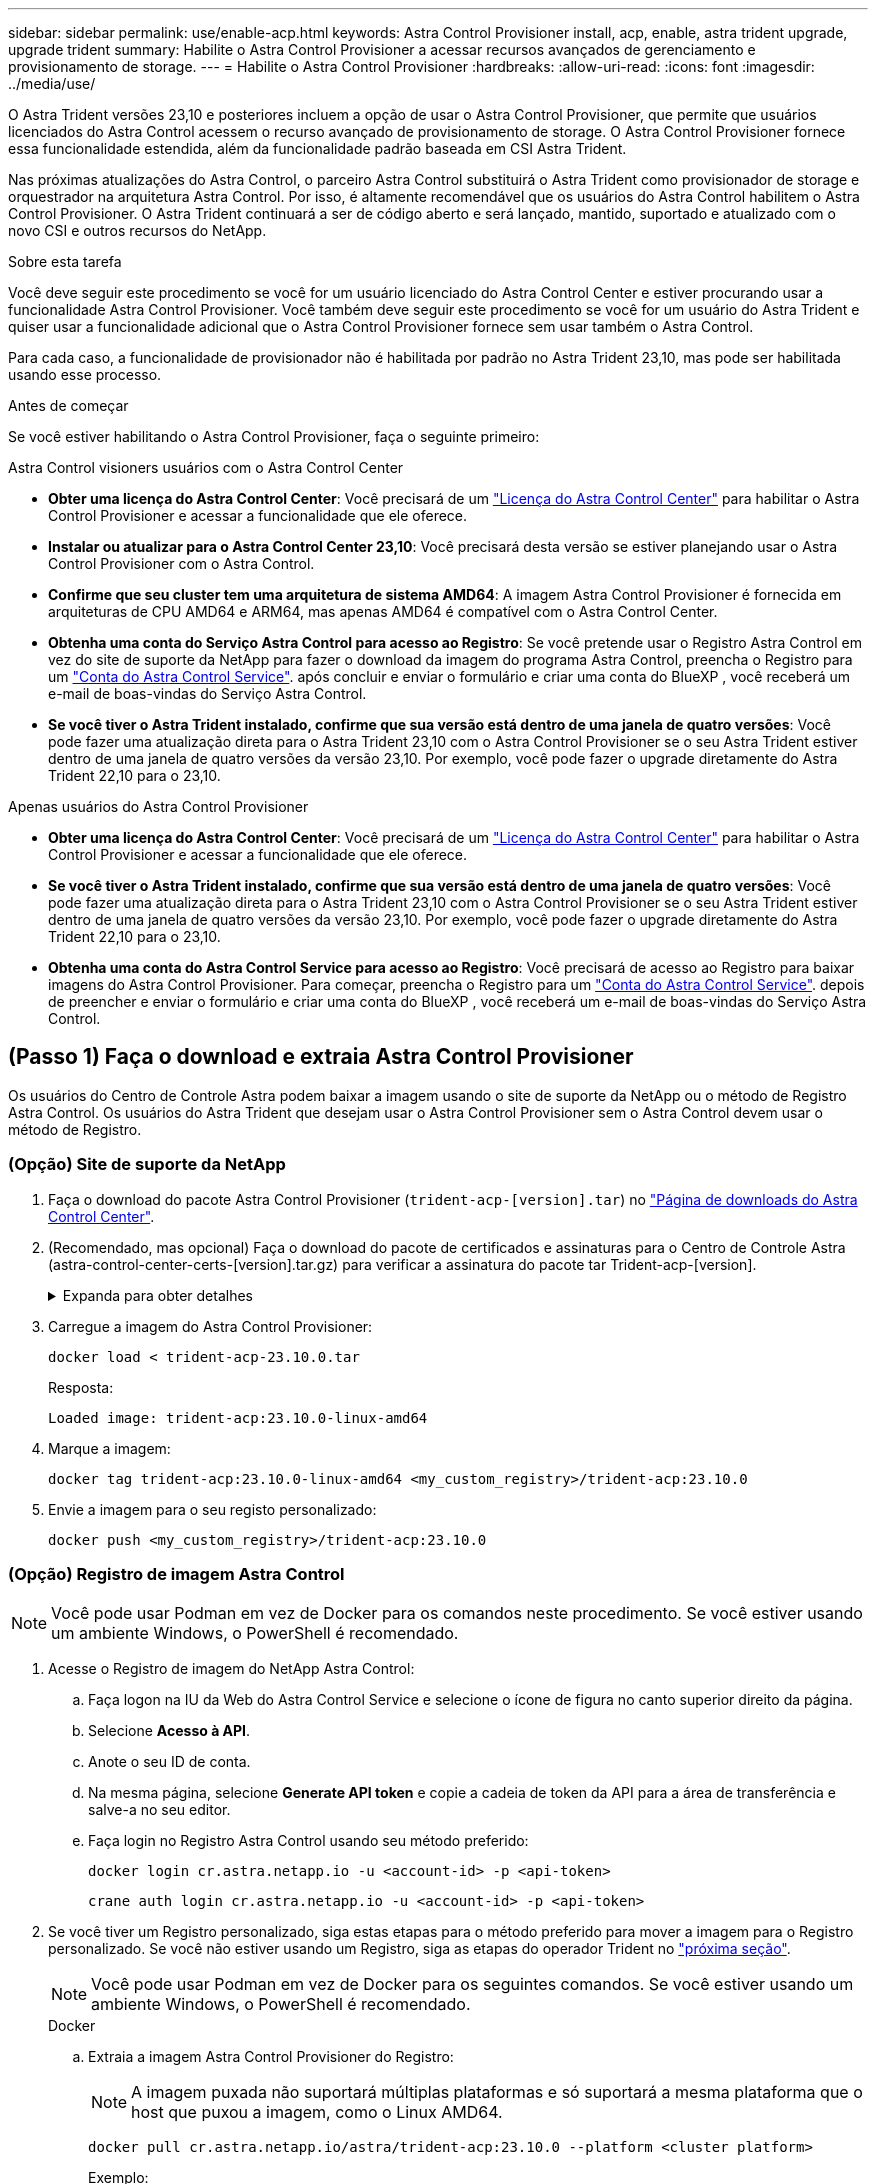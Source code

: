 ---
sidebar: sidebar 
permalink: use/enable-acp.html 
keywords: Astra Control Provisioner install, acp, enable, astra trident upgrade, upgrade trident 
summary: Habilite o Astra Control Provisioner a acessar recursos avançados de gerenciamento e provisionamento de storage. 
---
= Habilite o Astra Control Provisioner
:hardbreaks:
:allow-uri-read: 
:icons: font
:imagesdir: ../media/use/


[role="lead"]
O Astra Trident versões 23,10 e posteriores incluem a opção de usar o Astra Control Provisioner, que permite que usuários licenciados do Astra Control acessem o recurso avançado de provisionamento de storage. O Astra Control Provisioner fornece essa funcionalidade estendida, além da funcionalidade padrão baseada em CSI Astra Trident.

Nas próximas atualizações do Astra Control, o parceiro Astra Control substituirá o Astra Trident como provisionador de storage e orquestrador na arquitetura Astra Control. Por isso, é altamente recomendável que os usuários do Astra Control habilitem o Astra Control Provisioner. O Astra Trident continuará a ser de código aberto e será lançado, mantido, suportado e atualizado com o novo CSI e outros recursos do NetApp.

.Sobre esta tarefa
Você deve seguir este procedimento se você for um usuário licenciado do Astra Control Center e estiver procurando usar a funcionalidade Astra Control Provisioner. Você também deve seguir este procedimento se você for um usuário do Astra Trident e quiser usar a funcionalidade adicional que o Astra Control Provisioner fornece sem usar também o Astra Control.

Para cada caso, a funcionalidade de provisionador não é habilitada por padrão no Astra Trident 23,10, mas pode ser habilitada usando esse processo.

.Antes de começar
Se você estiver habilitando o Astra Control Provisioner, faça o seguinte primeiro:

[role="tabbed-block"]
====
.Astra Control visioners usuários com o Astra Control Center
* *Obter uma licença do Astra Control Center*: Você precisará de um link:../concepts/licensing.html["Licença do Astra Control Center"] para habilitar o Astra Control Provisioner e acessar a funcionalidade que ele oferece.
* *Instalar ou atualizar para o Astra Control Center 23,10*: Você precisará desta versão se estiver planejando usar o Astra Control Provisioner com o Astra Control.
* *Confirme que seu cluster tem uma arquitetura de sistema AMD64*: A imagem Astra Control Provisioner é fornecida em arquiteturas de CPU AMD64 e ARM64, mas apenas AMD64 é compatível com o Astra Control Center.
* *Obtenha uma conta do Serviço Astra Control para acesso ao Registro*: Se você pretende usar o Registro Astra Control em vez do site de suporte da NetApp para fazer o download da imagem do programa Astra Control, preencha o Registro para um https://bluexp.netapp.com/astra-register["Conta do Astra Control Service"^]. após concluir e enviar o formulário e criar uma conta do BlueXP , você receberá um e-mail de boas-vindas do Serviço Astra Control.
* *Se você tiver o Astra Trident instalado, confirme que sua versão está dentro de uma janela de quatro versões*: Você pode fazer uma atualização direta para o Astra Trident 23,10 com o Astra Control Provisioner se o seu Astra Trident estiver dentro de uma janela de quatro versões da versão 23,10. Por exemplo, você pode fazer o upgrade diretamente do Astra Trident 22,10 para o 23,10.


.Apenas usuários do Astra Control Provisioner
--
* *Obter uma licença do Astra Control Center*: Você precisará de um link:../concepts/licensing.html["Licença do Astra Control Center"] para habilitar o Astra Control Provisioner e acessar a funcionalidade que ele oferece.
* *Se você tiver o Astra Trident instalado, confirme que sua versão está dentro de uma janela de quatro versões*: Você pode fazer uma atualização direta para o Astra Trident 23,10 com o Astra Control Provisioner se o seu Astra Trident estiver dentro de uma janela de quatro versões da versão 23,10. Por exemplo, você pode fazer o upgrade diretamente do Astra Trident 22,10 para o 23,10.
* *Obtenha uma conta do Astra Control Service para acesso ao Registro*: Você precisará de acesso ao Registro para baixar imagens do Astra Control Provisioner. Para começar, preencha o Registro para um https://bluexp.netapp.com/astra-register["Conta do Astra Control Service"^]. depois de preencher e enviar o formulário e criar uma conta do BlueXP , você receberá um e-mail de boas-vindas do Serviço Astra Control.


--
====


== (Passo 1) Faça o download e extraia Astra Control Provisioner

Os usuários do Centro de Controle Astra podem baixar a imagem usando o site de suporte da NetApp ou o método de Registro Astra Control. Os usuários do Astra Trident que desejam usar o Astra Control Provisioner sem o Astra Control devem usar o método de Registro.



=== (Opção) Site de suporte da NetApp

--
. Faça o download do pacote Astra Control Provisioner (`trident-acp-[version].tar`) no https://mysupport.netapp.com/site/products/all/details/astra-control-center/downloads-tab["Página de downloads do Astra Control Center"^].
. (Recomendado, mas opcional) Faça o download do pacote de certificados e assinaturas para o Centro de Controle Astra (astra-control-center-certs-[version].tar.gz) para verificar a assinatura do pacote tar Trident-acp-[version].
+
.Expanda para obter detalhes
[%collapsible]
====
[source, console]
----
tar -vxzf astra-control-center-certs-[version].tar.gz
----
[source, console]
----
openssl dgst -sha256 -verify certs/AstraControlCenterDockerImages-public.pub -signature certs/trident-acp-[version].tar.sig trident-acp-[version].tar
----
====
. Carregue a imagem do Astra Control Provisioner:
+
[source, console]
----
docker load < trident-acp-23.10.0.tar
----
+
Resposta:

+
[listing]
----
Loaded image: trident-acp:23.10.0-linux-amd64
----
. Marque a imagem:
+
[source, console]
----
docker tag trident-acp:23.10.0-linux-amd64 <my_custom_registry>/trident-acp:23.10.0
----
. Envie a imagem para o seu registo personalizado:
+
[source, console]
----
docker push <my_custom_registry>/trident-acp:23.10.0
----


--


=== (Opção) Registro de imagem Astra Control


NOTE: Você pode usar Podman em vez de Docker para os comandos neste procedimento. Se você estiver usando um ambiente Windows, o PowerShell é recomendado.

. Acesse o Registro de imagem do NetApp Astra Control:
+
.. Faça logon na IU da Web do Astra Control Service e selecione o ícone de figura no canto superior direito da página.
.. Selecione *Acesso à API*.
.. Anote o seu ID de conta.
.. Na mesma página, selecione *Generate API token* e copie a cadeia de token da API para a área de transferência e salve-a no seu editor.
.. Faça login no Registro Astra Control usando seu método preferido:
+
[source, docker]
----
docker login cr.astra.netapp.io -u <account-id> -p <api-token>
----
+
[source, crane]
----
crane auth login cr.astra.netapp.io -u <account-id> -p <api-token>
----


. Se você tiver um Registro personalizado, siga estas etapas para o método preferido para mover a imagem para o Registro personalizado. Se você não estiver usando um Registro, siga as etapas do operador Trident no link:../use/enable-acp.html#step-2-enable-astra-control-provisioner-in-astra-trident["próxima seção"].
+

NOTE: Você pode usar Podman em vez de Docker para os seguintes comandos. Se você estiver usando um ambiente Windows, o PowerShell é recomendado.

+
[role="tabbed-block"]
====
.Docker
--
.. Extraia a imagem Astra Control Provisioner do Registro:
+

NOTE: A imagem puxada não suportará múltiplas plataformas e só suportará a mesma plataforma que o host que puxou a imagem, como o Linux AMD64.

+
[source, console]
----
docker pull cr.astra.netapp.io/astra/trident-acp:23.10.0 --platform <cluster platform>
----
+
Exemplo:

+
[listing]
----
docker pull cr.astra.netapp.io/astra/trident-acp:23.10.0 --platform linux/amd64
----
.. Marque a imagem:
+
[source, console]
----
docker tag cr.astra.netapp.io/astra/trident-acp:23.10.0 <my_custom_registry>/trident-acp:23.10.0
----
.. Envie a imagem para o seu registo personalizado:
+
[source, console]
----
docker push <my_custom_registry>/trident-acp:23.10.0
----


--
.Grua
--
.. Copie o manifesto Astra Control Provisioner para o seu Registro personalizado:
+
[source, crane]
----
crane copy cr.astra.netapp.io/astra/trident-acp:23.10.0 <my_custom_registry>/trident-acp:23.10.0
----


--
====




== (Etapa 2) ative o Astra Control Provisioner no Astra Trident

Determine se o método de instalação original usou um e conclua as etapas apropriadas de acordo com o método original.


WARNING: Não use o Helm para ativar o Astra Control Provisioner. Se você usou o Helm para a instalação original e está atualizando para o 23,10, precisará usar o operador Trident ou o tridentctl para executar a habilitação do Provisioner do Astra Control.

[role="tabbed-block"]
====
.Operador do Astra Trident
--
. https://docs.netapp.com/us-en/trident/trident-get-started/kubernetes-deploy-operator.html#step-1-download-the-trident-installer-package["Baixe o instalador do Astra Trident e extraia-o."^].
. Siga estas etapas se você ainda não tiver instalado o Astra Trident ou se tiver removido o operador da sua implantação original do Astra Trident:
+
.. Crie o CRD:
+
[source, console]
----
kubectl create -f deploy/crds/trident.netapp.io_tridentorchestrators_crd_post1.16.yaml
----
.. Crie o namespace Trident (`kubectl create namespace trident`) ou confirme se o namespace Trident ainda existe (`kubectl get all -n trident`). Se o namespace tiver sido removido, crie-o novamente.


. Atualize o Astra Trident para 23.10.0:
+

NOTE: Para clusters que executam o Kubernetes 1,24 ou anterior, `bundle_pre_1_25.yaml` use o . Para clusters que executam o Kubernetes 1,25 ou posterior, `bundle_post_1_25.yaml` use o .

+
[source, console]
----
kubectl -n trident apply -f trident-installer-23.10.0/deploy/<bundle-name.yaml>
----
. Verifique se o Astra Trident está em execução:
+
[source, console]
----
kubectl get torc -n trident
----
+
Resposta:

+
[listing]
----
NAME      AGE
trident   21m
----
. [[Pull-Secrets]]se você tem um Registro que usa segredos, crie um segredo para usar para puxar a imagem Astra Control Provisioner:
+
[source, console]
----
kubectl create secret docker-registry <secret_name> -n trident --docker-server=<my_custom_registry> --docker-username=<username> --docker-password=<token>
----
. Edite o TridentOrchestrator CR e faça as seguintes edições:
+
[source, console]
----
kubectl edit torc trident -n trident
----
+
.. Defina um local de Registro personalizado para a imagem Astra Trident ou extraia-a do Registro Astra Control (`tridentImage: <my_custom_registry>/trident:23.10.0`ou `tridentImage: netapp/trident:23.10.0`).
.. Ative o Astra Control Provisioner (`enableACP: true`).
.. Defina o local de Registro personalizado para a imagem Astra Control Provisioner ou extraia-a do Registro Astra Control (`acpImage: <my_custom_registry>/trident-acp:23.10.0`ou `acpImage: cr.astra.netapp.io/astra/trident-acp:23.10.0`).
.. Se tiver estabelecido <<pull-secrets,a imagem puxa segredos>> anteriormente neste procedimento, pode defini-los aqui (`imagePullSecrets: - <secret_name>`). Use o mesmo nome secreto que você estabeleceu nas etapas anteriores.


+
[listing, subs="+quotes"]
----
apiVersion: trident.netapp.io/v1
kind: TridentOrchestrator
metadata:
  name: trident
spec:
  debug: true
  namespace: trident
  *tridentImage: <registry>/trident:23.10.0*
  *enableACP: true*
  *acpImage: <registry>/trident-acp:23.10.0*
  *imagePullSecrets:
  - <secret_name>*
----
. Salve e saia do arquivo. O processo de implantação começará automaticamente.
. Verifique se o operador, a implantação e as replicasets são criados.
+
[source, console]
----
kubectl get all -n trident
----
+

IMPORTANT: Deve haver apenas *uma instância* do operador em um cluster do Kubernetes. Não crie várias implantações do operador Astra Trident.

. Verifique se o `trident-acp` contentor está em execução e se `acpVersion` está `23.10.0` com um status de `Installed`:
+
[source, console]
----
kubectl get torc -o yaml
----
+
Resposta:

+
[listing]
----
status:
  acpVersion: 23.10.0
  currentInstallationParams:
    ...
    acpImage: <registry>/trident-acp:23.10.0
    enableACP: "true"
    ...
  ...
  status: Installed
----


--
.tridentctl
--
. https://docs.netapp.com/us-en/trident/trident-get-started/kubernetes-deploy-tridentctl.html#step-1-download-the-trident-installer-package["Baixe o instalador do Astra Trident e extraia-o."^].
. https://docs.netapp.com/us-en/trident/trident-managing-k8s/upgrade-tridentctl.html["Se você tiver um Astra Trident existente, desinstale-o do cluster que o hospeda"^].
. Instalar o Astra Trident com a previsão de controle Astra ativada (`--enable-acp=true`):
+
[source, console]
----
./tridentctl -n trident install --enable-acp=true --acp-image=mycustomregistry/trident-acp:23.10
----
. Confirme se o Astra Control Provisioner foi ativado:
+
[source, console]
----
./tridentctl -n trident version
----
+
Resposta:

+
[listing]
----
+----------------+----------------+-------------+ | SERVER VERSION | CLIENT VERSION | ACP VERSION | +----------------+----------------+-------------+ | 23.10.0 | 23.10.0 | 23.10.0. | +----------------+----------------+-------------+
----


--
====


== Resultado

A funcionalidade Astra Control Provisioner está ativada e você pode usar todos os recursos disponíveis para a versão em execução.

(Somente para usuários do Astra Control Center) após a instalação do Astra Control Provisioner, o cluster que hospeda o provisionador na IU do Astra Control Center mostrará um `ACP version` número de versão instalado em vez `Trident version` de campo e atual.

image:ac-acp-version.png["Uma captura de tela mostrando a localização da versão ACP na UI"]

.Para mais informações
* https://docs.netapp.com/us-en/trident/trident-managing-k8s/upgrade-operator-overview.html["O Astra Trident atualiza a documentação"^]

